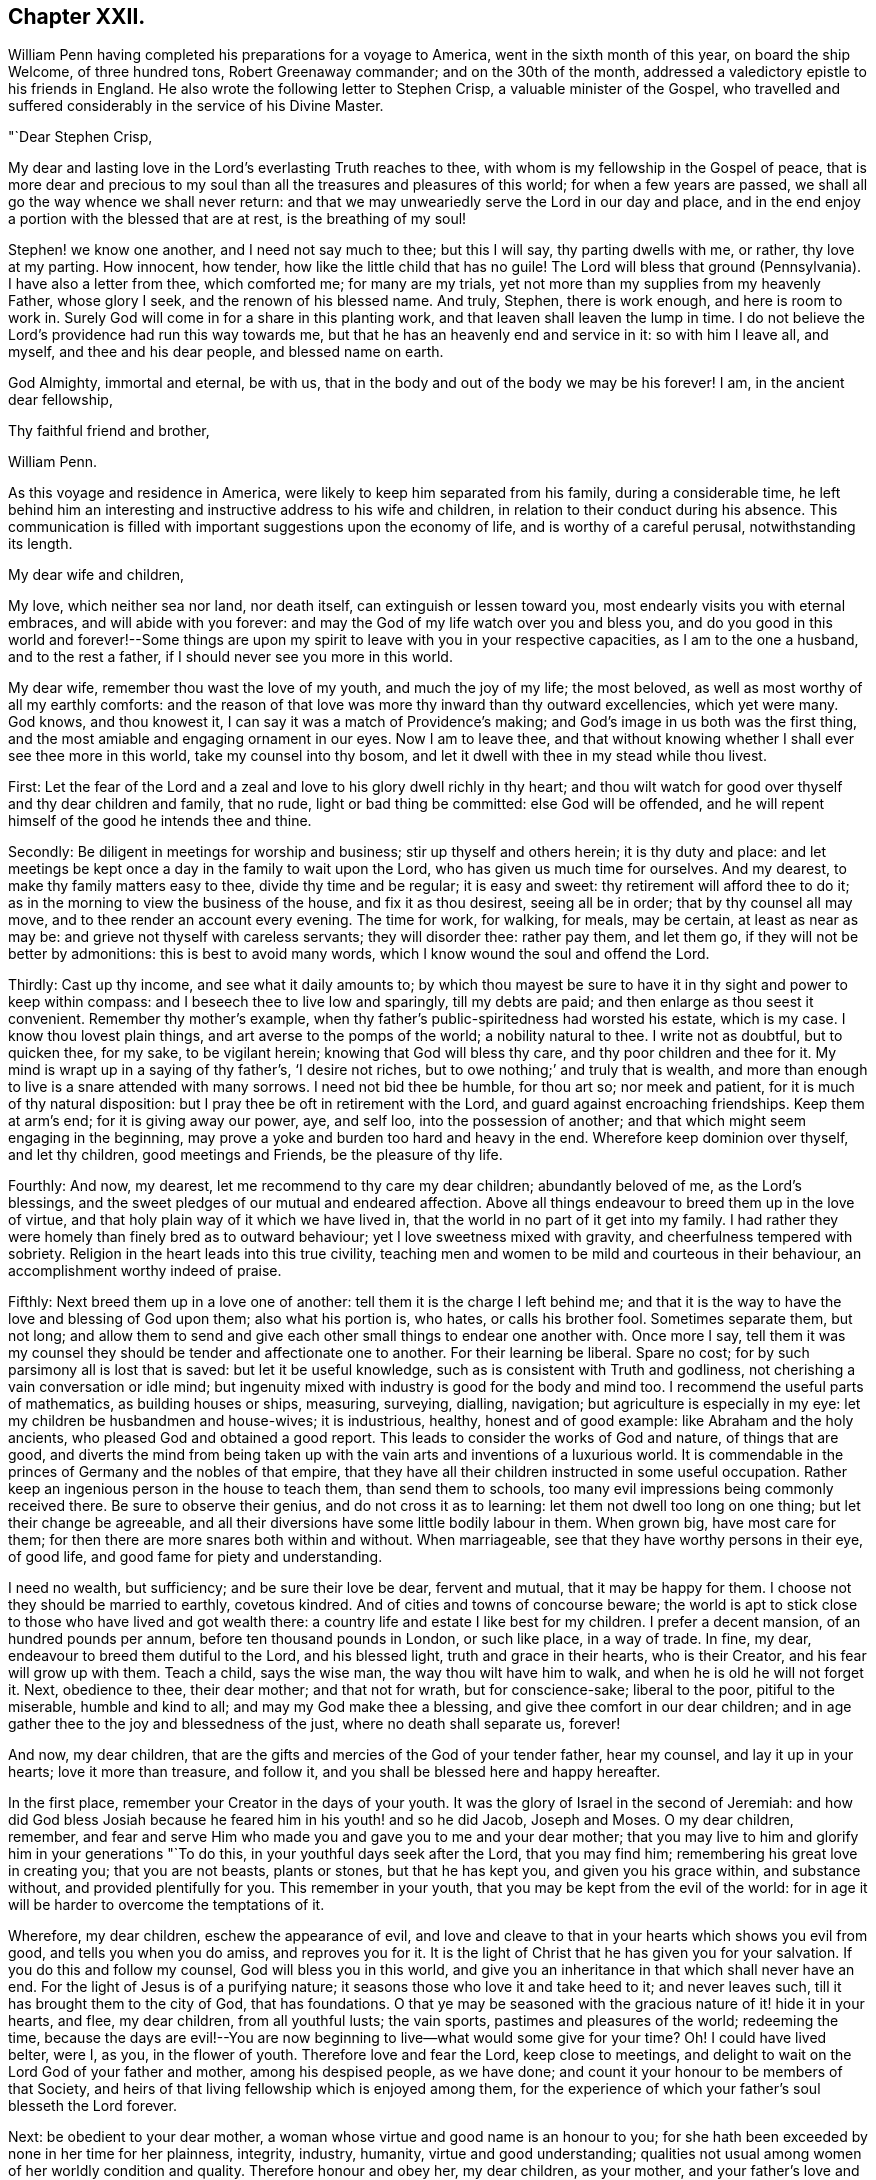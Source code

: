 == Chapter XXII.

William Penn having completed his preparations for a voyage to America,
went in the sixth month of this year, on board the ship Welcome, of three hundred tons,
Robert Greenaway commander; and on the 30th of the month,
addressed a valedictory epistle to his friends in England.
He also wrote the following letter to Stephen Crisp, a valuable minister of the Gospel,
who travelled and suffered considerably in the service of his Divine Master.

"`Dear Stephen Crisp,

My dear and lasting love in the Lord`'s everlasting Truth reaches to thee,
with whom is my fellowship in the Gospel of peace,
that is more dear and precious to my soul than all
the treasures and pleasures of this world;
for when a few years are passed, we shall all go the way whence we shall never return:
and that we may unweariedly serve the Lord in our day and place,
and in the end enjoy a portion with the blessed that are at rest,
is the breathing of my soul!

Stephen! we know one another, and I need not say much to thee; but this I will say,
thy parting dwells with me, or rather, thy love at my parting.
How innocent, how tender, how like the little child that has no guile!
The Lord will bless that ground (Pennsylvania).
I have also a letter from thee, which comforted me; for many are my trials,
yet not more than my supplies from my heavenly Father, whose glory I seek,
and the renown of his blessed name.
And truly, Stephen, there is work enough, and here is room to work in.
Surely God will come in for a share in this planting work,
and that leaven shall leaven the lump in time.
I do not believe the Lord`'s providence had run this way towards me,
but that he has an heavenly end and service in it: so with him I leave all, and myself,
and thee and his dear people, and blessed name on earth.

God Almighty, immortal and eternal, be with us,
that in the body and out of the body we may be his forever!
I am, in the ancient dear fellowship,

Thy faithful friend and brother,

William Penn.

As this voyage and residence in America,
were likely to keep him separated from his family, during a considerable time,
he left behind him an interesting and instructive address to his wife and children,
in relation to their conduct during his absence.
This communication is filled with important suggestions upon the economy of life,
and is worthy of a careful perusal, notwithstanding its length.

My dear wife and children,

My love, which neither sea nor land, nor death itself,
can extinguish or lessen toward you, most endearly visits you with eternal embraces,
and will abide with you forever:
and may the God of my life watch over you and bless you,
and do you good in this world and forever!--Some things are upon
my spirit to leave with you in your respective capacities,
as I am to the one a husband, and to the rest a father,
if I should never see you more in this world.

My dear wife, remember thou wast the love of my youth, and much the joy of my life;
the most beloved, as well as most worthy of all my earthly comforts:
and the reason of that love was more thy inward than thy outward excellencies,
which yet were many.
God knows, and thou knowest it, I can say it was a match of Providence`'s making;
and God`'s image in us both was the first thing,
and the most amiable and engaging ornament in our eyes.
Now I am to leave thee,
and that without knowing whether I shall ever see thee more in this world,
take my counsel into thy bosom, and let it dwell with thee in my stead while thou livest.

First:
Let the fear of the Lord and a zeal and love to his glory dwell richly in thy heart;
and thou wilt watch for good over thyself and thy dear children and family, that no rude,
light or bad thing be committed: else God will be offended,
and he will repent himself of the good he intends thee and thine.

Secondly: Be diligent in meetings for worship and business;
stir up thyself and others herein; it is thy duty and place:
and let meetings be kept once a day in the family to wait upon the Lord,
who has given us much time for ourselves.
And my dearest, to make thy family matters easy to thee, divide thy time and be regular;
it is easy and sweet: thy retirement will afford thee to do it;
as in the morning to view the business of the house, and fix it as thou desirest,
seeing all be in order; that by thy counsel all may move,
and to thee render an account every evening.
The time for work, for walking, for meals, may be certain, at least as near as may be:
and grieve not thyself with careless servants; they will disorder thee: rather pay them,
and let them go, if they will not be better by admonitions:
this is best to avoid many words, which I know wound the soul and offend the Lord.

Thirdly: Cast up thy income, and see what it daily amounts to;
by which thou mayest be sure to have it in thy sight and power to keep within compass:
and I beseech thee to live low and sparingly, till my debts are paid;
and then enlarge as thou seest it convenient.
Remember thy mother`'s example,
when thy father`'s public-spiritedness had worsted his estate, which is my case.
I know thou lovest plain things, and art averse to the pomps of the world;
a nobility natural to thee.
I write not as doubtful, but to quicken thee, for my sake, to be vigilant herein;
knowing that God will bless thy care, and thy poor children and thee for it.
My mind is wrapt up in a saying of thy father`'s, '`I desire not riches,
but to owe nothing;`' and truly that is wealth,
and more than enough to live is a snare attended with many sorrows.
I need not bid thee be humble, for thou art so; nor meek and patient,
for it is much of thy natural disposition:
but I pray thee be oft in retirement with the Lord,
and guard against encroaching friendships.
Keep them at arm`'s end; for it is giving away our power, aye, and self loo,
into the possession of another; and that which might seem engaging in the beginning,
may prove a yoke and burden too hard and heavy in the end.
Wherefore keep dominion over thyself, and let thy children, good meetings and Friends,
be the pleasure of thy life.

Fourthly: And now, my dearest, let me recommend to thy care my dear children;
abundantly beloved of me, as the Lord`'s blessings,
and the sweet pledges of our mutual and endeared affection.
Above all things endeavour to breed them up in the love of virtue,
and that holy plain way of it which we have lived in,
that the world in no part of it get into my family.
I had rather they were homely than finely bred as to outward behaviour;
yet I love sweetness mixed with gravity, and cheerfulness tempered with sobriety.
Religion in the heart leads into this true civility,
teaching men and women to be mild and courteous in their behaviour,
an accomplishment worthy indeed of praise.

Fifthly: Next breed them up in a love one of another:
tell them it is the charge I left behind me;
and that it is the way to have the love and blessing of God upon them;
also what his portion is, who hates, or calls his brother fool.
Sometimes separate them, but not long;
and allow them to send and give each other small things to endear one another with.
Once more I say,
tell them it was my counsel they should be tender and affectionate one to another.
For their learning be liberal.
Spare no cost; for by such parsimony all is lost that is saved:
but let it be useful knowledge, such as is consistent with Truth and godliness,
not cherishing a vain conversation or idle mind;
but ingenuity mixed with industry is good for the body and mind too.
I recommend the useful parts of mathematics, as building houses or ships, measuring,
surveying, dialling, navigation; but agriculture is especially in my eye:
let my children be husbandmen and house-wives; it is industrious, healthy,
honest and of good example: like Abraham and the holy ancients,
who pleased God and obtained a good report.
This leads to consider the works of God and nature, of things that are good,
and diverts the mind from being taken up with the
vain arts and inventions of a luxurious world.
It is commendable in the princes of Germany and the nobles of that empire,
that they have all their children instructed in some useful occupation.
Rather keep an ingenious person in the house to teach them, than send them to schools,
too many evil impressions being commonly received there.
Be sure to observe their genius, and do not cross it as to learning:
let them not dwell too long on one thing; but let their change be agreeable,
and all their diversions have some little bodily labour in them.
When grown big, have most care for them;
for then there are more snares both within and without.
When marriageable, see that they have worthy persons in their eye, of good life,
and good fame for piety and understanding.

I need no wealth, but sufficiency; and be sure their love be dear, fervent and mutual,
that it may be happy for them.
I choose not they should be married to earthly, covetous kindred.
And of cities and towns of concourse beware;
the world is apt to stick close to those who have lived and got wealth there:
a country life and estate I like best for my children.
I prefer a decent mansion, of an hundred pounds per annum,
before ten thousand pounds in London, or such like place, in a way of trade.
In fine, my dear, endeavour to breed them dutiful to the Lord, and his blessed light,
truth and grace in their hearts, who is their Creator,
and his fear will grow up with them.
Teach a child, says the wise man, the way thou wilt have him to walk,
and when he is old he will not forget it.
Next, obedience to thee, their dear mother; and that not for wrath,
but for conscience-sake; liberal to the poor, pitiful to the miserable,
humble and kind to all; and may my God make thee a blessing,
and give thee comfort in our dear children;
and in age gather thee to the joy and blessedness of the just,
where no death shall separate us, forever!

And now, my dear children,
that are the gifts and mercies of the God of your tender father, hear my counsel,
and lay it up in your hearts; love it more than treasure, and follow it,
and you shall be blessed here and happy hereafter.

In the first place, remember your Creator in the days of your youth.
It was the glory of Israel in the second of Jeremiah:
and how did God bless Josiah because he feared him in his youth! and so he did Jacob,
Joseph and Moses.
O my dear children, remember,
and fear and serve Him who made you and gave you to me and your dear mother;
that you may live to him and glorify him in your generations "`To do this,
in your youthful days seek after the Lord, that you may find him;
remembering his great love in creating you; that you are not beasts, plants or stones,
but that he has kept you, and given you his grace within, and substance without,
and provided plentifully for you.
This remember in your youth, that you may be kept from the evil of the world:
for in age it will be harder to overcome the temptations of it.

Wherefore, my dear children, eschew the appearance of evil,
and love and cleave to that in your hearts which shows you evil from good,
and tells you when you do amiss, and reproves you for it.
It is the light of Christ that he has given you for your salvation.
If you do this and follow my counsel, God will bless you in this world,
and give you an inheritance in that which shall never have an end.
For the light of Jesus is of a purifying nature;
it seasons those who love it and take heed to it; and never leaves such,
till it has brought them to the city of God, that has foundations.
O that ye may be seasoned with the gracious nature of it! hide it in your hearts,
and flee, my dear children, from all youthful lusts; the vain sports,
pastimes and pleasures of the world; redeeming the time,
because the days are evil!--You are now beginning
to live--what would some give for your time?
Oh!
I could have lived belter, were I, as you, in the flower of youth.
Therefore love and fear the Lord, keep close to meetings,
and delight to wait on the Lord God of your father and mother, among his despised people,
as we have done; and count it your honour to be members of that Society,
and heirs of that living fellowship which is enjoyed among them,
for the experience of which your father`'s soul blesseth the Lord forever.

Next: be obedient to your dear mother,
a woman whose virtue and good name is an honour to you;
for she hath been exceeded by none in her time for her plainness, integrity, industry,
humanity, virtue and good understanding;
qualities not usual among women of her worldly condition and quality.
Therefore honour and obey her, my dear children, as your mother,
and your father`'s love and delight; nay love her too,
for she loved your father with a deep and upright love,
choosing him before all her many suitors:
and though she be of a delicate constitution and noble spirit,
yet she descended to the utmost tenderness and care for you,
performing the painfulest acts of service to you in your infancy,
as a mother and a nurse too.
I charge you, before the Lord, honour and obey, love and cherish your dear mother.

Next: betake yourselves to some honest, industrious course of life,
and that not of sordid covetousness, but for example and to avoid idleness.
And if you change your condition and marry, choose,
with the knowledge and consent of your mother if living, or of guardians,
or those that have the charge of you.
Mind neither beauty nor riches, but the fear of the Lord,
and a sweet and amiable disposition, such as you can love above all this world,
and that may make your habitations pleasant and desirable to you.

And being married, be tender, affectionate, patient and meek.
Live in the fear of the Lord, and he will bless you and your offspring.
Be sure to live within compass; borrow not, neither be beholden to any.
Ruin not yourselves by kindness to others; for that exceeds the due bounds of friendship,
neither will a true friend expect it.
Small matters I heed not.

Let your industry and parsimony go no further than for a sufficiency for life,
and to make a provision for your children, and that in moderation,
if the Lord gives you any.
I charge you help the poor and needy;
let the Lord have a voluntary share of your income for the good of the poor,
both in our Society and others; for we are all his creatures;
remembering that '`he that giveth to the poor lendeth to the Lord.`'

Know well your in-comings, and your out-goings may be better regulated.
Love not money nor the world: use them only, and they will serve you;
but if you love them you serve them,
which will debase your spirits as well as offend the Lord.

Pity the distressed, and hold out a hand of help to them; it may be your case;
and as you mete to others God will mete to you again.

Be humble and gentle in your conversation; of few words, I charge you;
but always pertinent when you speak, hearing out before you attempt to answer,
and then speaking as if you would persuade, not impose.

Affront none, neither revenge the affronts that are done to you;
but forgive and you shall be forgiven of your heavenly Father.

"`In making friends consider well first; and when you are fixed be true,
not wavering by reports nor deserting in affliction,
for that becomes not the good and virtuous.

"`Watch against anger, neither speak nor act in it; for, like drunkenness,
it makes a man a beast, and throws people into desperate inconveniences.

Avoid flatterers, for they are thieves in disguise; their praise is costly,
designing to get by those they bespeak; they are the worst of creatures;
they lie to flatter, and flatter to cheat; and which is worse,
if you believe them you cheat yourselves most dangerously.
But the virtuous, though poor, love, cherish and prefer.
Remember David, who asking the Lord, '`Who shall abide in thy tabernacle?
who shall dwell upon thy holy hill?`' answers, '`He that walketh uprightly,
worketh righteousness, and speaketh the truth in his heart;
in whose eyes the vile person is contemned, but honoureth them that fear the Lord.`'

Next, my children, be temperate in all things; in your diet,
for that is physic by prevention; it keeps, nay, it makes people healthy,
and their generation sound.
This is exclusive of the spiritual advantage it brings.
Be also plain in your apparel; keep out that lust which reigns too much over some;
let your virtues be your ornaments, remembering life is more than food,
and the body than raiment.
Let your furniture be simple and cheap.
Avoid pride, avarice and luxury.
Read my '`No Cross, no Crown.`' There is instruction.
Make your conversation with the most eminent for wisdom and piety;
and shun all wicked men as you hope for the blessing of God and
the comfort of your father`'s living and dying prayers.
Be sure you speak no evil of any, no, not of the meanest; much less of your superiors,
as magistrates, guardians, tutors, teachers and elders in Christ.

Be no busy-bodies; meddle not with other folks`' matters,
but when in conscience and duty pressed; for it procures trouble, and is ill manners,
and very unseemly to wise men.

In your families remember Abraham, Moses and Joshua, their integrity to the Lord;
and do as you have them for your examples.

Let the fear and service of the living God be encouraged in your houses,
and that plainness,
sobriety and moderation in all things as becometh God`'s chosen people;
and as I advise you, my beloved children, do you counsel yours,
if God should give you any.
Yea, I counsel and command them as my posterity,
that they love and serve the Lord God with an upright heart,
that he may bless you and yours from generation to generation.

And as for you,
who are likely to be concerned in the government of Pennsylvania and my parts of East-Jersey,
especially the first, I do charge you, before the Lord God and his holy angels,
that you be lowly, diligent and tender, fearing God,
loving the people and hating covetousness.
Let justice have its impartial course, and the law free passage.
Though to your loss, protect no man against it; for you are not above the law,
but the law above you.
Live therefore the lives yourselves you would have the people live,
and then you have right and boldness to punish the transgressor.
Keep upon the square, for God sees you: therefore do your duty,
and be sure you see with your own eyes, and hear with your own ears.
Entertain no lurchers, cherish no informers for gain or revenge; use no tricks;
fly to no devices to support or cover injustice;
but let your hearts be upright before the Lord,
trusting in him above the contrivances of men,
and none shall be able to hurt or supplant.

Oh! the Lord is a strong God, and he can do whatsoever he pleases;
and though men consider it not,
it is the Lord that rules and over-rules in the kingdoms of men,
and he builds up and pulls down.
I, your father, am the man that can say, He that trusts in the Lord,
shall not be confounded.
But God, in due time, will make his enemies be at peace with him.

If you thus behave yourselves,
and so become a terror to evil-doers and a praise to them that do well, God, my God,
will be with you in wisdom and a sound mind,
and make you blessed instruments in his hand for the settlement
of some of those desolate parts of the world,
which my soul desires above all worldly honours and riches,
both for you that go and you that stay; you that govern and you that are governed;
that in the end you may be gathered with me to the rest of God.

Finally, my children, love one another with a true endeared love,
and your dear relations on both sides,
and take care to preserve tender affection in your children to each other,
often marrying within themselves, so as it be without the bounds forbidden in God`'s law,
that so they may not, like the forgetting unnatural world,
grow out of kindred and as cold as strangers;
but as becomes a truly natural and Christian stock,
you and yours after you may live in the pure and fervent love of God towards one another,
as becometh brethren in the spiritual and natural relation.

So, my God, that hath blessed me with his abundant mercies,
both of this and the other and blessed life, be with you all, guide you by his counsel,
bless you and bring you to his eternal glory! that you may shine, my dear children,
in the firmament of God`'s power, with the blessed spirits of the just,
that celestial family, praising and admiring him, the God and Father of it, forever.
For there is no God like unto him; the God of Isaac and of Jacob,
the God of the prophets, the apostles and martyrs of Jesus, in whom I live forever.

So farewell to my thrice dearly beloved wife and children!

Yours, as God pleaseth, in that which no waters can quench, no time forget,
nor distance wear away, but remains forever,

William Penn.

Worminghurst, 4th of Sixth month, 1682.

The Welcome proceeded to sea about the beginning of the seventh month (September).
The number of passengers, who were chiefly Friends, was about one hundred.
But they had not been long on the ocean, before the small-pox broke out among them,
and carried off thirty of their number before it disappeared.
In this trying situation,
William Penn administered to the sick every comfort in his power,
both by his personal assistance and his religious admonitions.
The voyage in other respects was prosperous, and in about six weeks,
they came in sight of the American shore.
They soon afterwards entered the Delaware, and on the 24th of the eighth month,
landed at New Castle.

As he sailed up the river, the inhabitants, consisting of English, Dutch and Swedes,
met the proprietary, and manifested their satisfaction with his arrival.
The town of New-Castle, where he first landed,
was originally commenced and at the time of his landing
principally occupied by the Dutch.
It was first called Fort Cassimir, subsequently Delaware town,
and finally designated by the name which it now bears.
There was a court house in the town, to which on the day after his arrival,
he invited the principal inhabitants of the place and its vicinity.
Possession of the territory was there taken in due form;
after which he addressed the magistrates and people,
explaining the design of his coming among them,
his views of the nature and end of government;
with an assurance of the free enjoyment of their civil and religious
rights--and an admonition to live in sobriety and peace.
He then renewed the commissions of the magistrates.^
footnote:[This circumstance is a clear indication,
that if the power of government was not expressly granted,
it was understood as connected with the grant of the territory.
For it is not doing justice to the wisdom or integrity of William Penn,
to suppose that he would signalize his arrival in America,
by an act of usurpation.
{footnote-paragraph-split}
It may be recollected that the first Europeans who settled on the Delaware,
were Swedes and Dutch, principally the former; and that in 1665,
the latter obtained the complete ascendency.
In 1664, these settlements, were subjected to the authority of the British crown.
One of the articles of capitulation,
was that whoever should take the oaths of allegiance, to the king of Great Britain,
should be from that time a free denizen,
and enjoy all the privileges of trading in any of the king`'s dominions,
as freely as any Englishman.
A denizen however, according to English law, is in a kind of middle state,
between an alien and a natural born subject.
He may take lands by purchase or devise, which an alien cannot,
but he cannot take by inheritance.
In Great Britain,
naturalization is effected only by act of parliament.
{footnote-paragraph-split}
By an act passed in the reign of James the First,
no person could be naturalized without taking the oaths of allegiance and supremacy,
and receiving the sacrament of the Lord`'s supper.
See Blackstone, Vol. I. 374. Hence we see the reason,
why an act of naturalization was judged necessary to entitle the
Dutch and Swedish inhabitants of the province and territories,
to the full enjoyment of all their civil rights.]

Having arranged his concerns at New-Castle, he soon afterwards proceeded to Uplands.
The name of this place was then changed to Chester,
in compliment to one of the companions of his voyage,
who emigrated from Chester in England.
An assembly was convened at that place consisting
of an equal number from the province and territories.
It was not composed of members elected for the purpose,
but of such freemen as chose to attend.

The session lasted but three days,
yet some legislation of great importance to the colonists was effected.

1+++.+++ An act was passed for the union of the province and territories.

2+++.+++ An act to naturalize the Dutch, Swedes,
and other foreigners then residing within the province and territories,

3+++.+++ The laws agreed upon in England, were, with some alterations and additions,
accepted and confirmed.

These laws are understood to have been chiefly the work of William Penn,
and manifest a particular anxiety to preserve the rights of conscience unimpaired,
and to maintain a sound morality in this growing community.

The preamble was in the following words: "`Whereas the glory of God Almighty,
and the good of mankind, is the reason and end of government; and,
therefore government itself, is a valuable ordinance of God;
and forasmuch as it is principally desired and intended by the proprietary and governor,
and freemen of the province of Pennsylvania, and territories thereto belonging,
to make and establish such laws as shall best preserve true Christian and civil liberty,
in opposition to all unchristian, licentious and unjust practices,
whereby God may have his due, Caesar his due, and the people their due,
from tyranny and oppression on the one side,
and insolence and licentiousness on the other;
so that the best and firmest foundation may be laid,
for the present and future happiness of both the governor
and the people of this province and territories aforesaid,
and their posterity; Be it enacted,`" etc.

The first of these laws was to the following import:
"`Almighty God being the Lord of conscience, Father of lights,
and the author as well as object of all Divine knowledge, faith and worship;
who only can enlighten the mind and convince the understanding of people
in due reverence to his sovereignty over the souls of mankind,
be it enacted, that no person now or hereafter residing in this province,
who shall confess one Almighty God, to be the Creator, Upholder, and Ruler of the world,
and profess himself obliged in conscience to live peaceably and justly,
under the civil government,
shall in any wise be molested or prejudiced on account of his conscientious persuasion,
or practice; nor shall he be compelled to frequent or maintain any religious worship,
place or ministry, contrary to his mind,
but shall freely enjoy his liberty in that respect, without interruption or reflection.
And if any person shall abuse or deride another,
for his different persuasion or practice in religion,
such shall be looked upon as disturbers of the peace and be punished accordingly.`"

The officers of the government,
were required to be such as professed faith in Jesus Christ.
Scandalous vices of every description were prohibited,
and provision made for training children to business, to prevent beggary and pauperism.

In the criminal code then established,
a provision was introduced which had previously been but
little regarded in the administration of jurisprudence.
The reformation of the criminals,
as well as deterring others from the commission of crimes,
was viewed as an important object of attention.
Hence the prisons were required to be considered as workshops,
where the offenders might be industriously, soberly and morally employed.

Before the assembly broke up, which they did on the 7th of tenth month,
they returned their grateful acknowledgments to the governor:
the Swedes deputed an individual to assure him, that they would love, serve and obey him,
with all they possessed.

It appears that previous to the meeting of this assembly, William Penn paid a visit,
in part at least of a religious character, to New-York, Long Island, and East Jersey,
of which nothing but a brief notice remains.
Shortly after its dissolution, he repaired to Maryland,
where he was kindly received by Lord Baltimore,
and the principal inhabitants of that colony.
One object of this visit, was to settle with Lord Baltimore,
the boundaries of their respective colonies;
but two days having been spent in the discussion of the subject,
with very little prospect of a speedy adjustment of their adverse claims,
and the winter coming on, they agreed to meet in the ensuing spring.
When he was about returning to Pennsylvania,
Lord Baltimore accompanied him several miles on his way.
From this circumstance we may infer,
that the conference between them was amicably conducted,
and that they parted in a friendly manner.
After taking leave of Lord Baltimore, he proceeded to a meeting of Friends,
which was held at the house of Thomas Hooker, and from thence to an appointed one,
at Choptank, on the eastern side of the Chesapeake bay,
which was attended by persons of divers ranks and qualities.
Of this visit to Maryland, and the previous one to New-York,
he briefly states in a letter to one of his friends,
that he had had good and eminent service for the Lord.
Thus it appears that amidst the cares of his new political station,
he was sedulously engaged in the exercise of his ministerial gift.

In a letter dated at Chester, on the 29th of tenth month of this year,
he observed that he was much satisfied with his place and portion; yet busy enough,
having much to do to please all;
and yet to have an eye to those who were not there to please themselves.
After mentioning a number of advantages which the place afforded, he added, "`in fine,
here is what an Abraham, Isaac, and Jacob, would be well contented with;
and service enough for God, for the fields are white for harvest.
O! how sweet is the quiet of these parts,
freed from the anxious and troublesome solicitations,
heresies and perplexities of woeful Europe.`"

"`Blessed be the Lord, of twenty-three ships none miscarried;
only two or three had the small pox; else healthy and quick passages,
generally such as had not been known; some but twenty-eight days,
and few longer than six weeks.
Blessed be God for it, who is good to us, and follows with his abundant kindness;
my soul fervently breathes, that in his heavenly guiding wisdom, we may be kept;
that we may serve him in our day and lay down our heads in peace.`"

We have abundant evidence,
that the toils and cares which William Penn encountered in the settlement of Pennsylvania,
and the establishment of the government,
were not submitted to for the gratification of a worldly ambition,
or the promotion of his personal interests;
but that the advancement of the cause of universal righteousness,
and the increase of happiness to the human family,
were the primary and principal objects of these arduous engagements.
The following letter,
addressed to a person who had cast some unkind reflections upon him,
affords a forcible exposition of his motives and labours.

My old friend,

I could speak largely of God`'s dealings with me in getting this thing.
What an inward exercise of faith and patience it cost me in passing.
The travail was mine, as well as the debt and cost, through the envy of many,
both professors, false friends and profane.
My God hath given it me in the face of the world, and it is to hold it in true judgment,
as a reward of my sufferings, and that is seen here,
whatever some despisers may say or think.
The place God hath given me, and I never felt judgment for the power I kept,
but trouble for what I parted with.
It is more than a worldly title or patent,
that hath clothed me in this place.--Keep thy place: I am in mine,
and have served the God of the whole earth, since I have been in it;
nor am I sitting down in a greatness, that I have denied.
I am day and night spending my life, my time, my money,
and am not six-pence enriched by this greatness, Costs in getting, settling,
transportation, and maintenance, now in a public manner at my own charge duly considered;
to say nothing of my hazard, and the distance I am at from a considerable estate,
and which is more, my dear wife and poor children.

Well,--the Lord is a God of righteous judgment.
Had I sought greatness, I had stayed at home,
where the difference between what I am here and was offered,
and could have been there in power and wealth, is as wide as the places are.
No, I came for the Lord`'s sake, and therefore have I stood to this day,
well and diligent, and successful, blessed be his power.
Nor shall I trouble myself to tell thee what I am to the people of this place,
in travails, watchings, spendings, and my servants every way, freely,
(not like a selfish man) I have many witnesses.
To conclude, it is now in Friends`' hands.
Through my travail, faith and patience it came.
If Friends here keep to God, and in the justice, mercy, equity and fear of the Lord,
their enemies will be their footstool.
If not, their heirs and my heirs too will lose all, and desolation will follow;
but blessed be the Lord, we are well and live in the dear love of God,
and the fellowship of his tender heavenly Spirit,
and our faith is for ourselves and one another, that the Lord will be with us a King,
and a Counsellor forever.

Thy ancient, though grieved friend,

William Penn.

Chester, 5th of the Twelfth month, 1682,

In the autumn of this year, but whether previously to his visit to Maryland, or not,
is a little doubtful, was held at Shackamaxon, the celebrated treaty with the Indians.
It is a subject of regret, that so little information which can be entirely relied upon,
in relation to this treaty, now remains.
It is generally agreed, that it was held in the year 1682, under an elm tree,
within the present limits of Kensington.
But no record can now be found, which clearly establishes its date.
The subject has recently claimed the attention of the Pennsylvania Historical Society;
and a committee of their body have given an opinion,
founded on the best testimony within their reach,
that the treaty was held immediately after William
Penn`'s visit to New-York and Long Island,
and consequently before the session of the legislature at Chester.
The circumstances, as well as the date of this treaty, are involved in obscurity.
The records of it appear to have been lost.
The accounts which historians have given of the proceedings and speeches of the governor,
appear to have been chiefly derived from tradition.
It appears probable that it was a treaty of friendship and peace,
and not an agreement for the purchase of land.

At a treaty held at Conestogo, in 1728,
between Governor Gordon and the chiefs of several nations of Indians,
who then resided on the Susquehanna,
the governor addressed the Indians to the following import:

"`My brethren!
You have been faithful to your leagues with us!
Your leagues with William Penn and his governors are in writing on record,
that our children and our children`'s children may have them in everlasting remembrance.
And we know that you preserve the memory of those things amongst you,
by telling them to your children, and they again to the next generation;
so that they remain stamped on your minds, never to be forgotten.
The chief heads or strongest links of this chain, I find are these nine, to wit:

1st. That all William Penn`'s people or Christians,
and all the Indians should be brethren, as the children of one father,
joined together as with one heart, one head, and one body.

2nd. That all paths should be open and free to both Christians and Indians.

3rd. That the doors of the Christians`' houses should be open to the Indians,
and the houses of the Indians open to the Christians,
and that they should make each other welcome as their friends.

4th. That the Christians should not believe any false rumours or reports of the Indians,
nor the Indians believe any such rumours or reports of the Christians,
but should first come as brethren to inquire of each other;
and that both Christians and Indians,
when they have any such false reports of their brethren,
they should bury them as in a bottomless pit.

5th. That if the Christians heard any ill-news, that may be to the hurt of the Indians,
or the Indians hear any such ill-news, that may be to the injury of the Christians,
they should acquaint each other with it speedily, as true friends and brethren.

6th. That the Indians should do no manner of harm to the Christians,
nor to their creatures, nor the Christians do any hurt to the Indians,
but each treat the other as brethren.

7th. But as there are wicked people in all nations,
if either Indians or Christians should do any harm to each other,
complaint should be made of it by the persons suffering, that right might be done,
and when satisfaction is made, the injury or wrong should be forgot,
and be buried as in the bottomless pit.

8th. That the Indians should in all things assist the Christians,
and the Christians assist the Indians against all wicked people that would disturb them.

9th. And lastly,
that both Christians and Indians should acquaint their children
with this league and firm chain of friendship made between them,
and that it should always be made stronger and stronger,
and be kept bright and clean without rust or spot,
between our children and children`'s children while the creeks and rivers run,
and while the sun, moon and stars endure.

This is the only authentic account that we possess
of the stipulations of the great treaty,
and we are by no means satisfied with it.
It appears to us to have been mutilated,
as it contains but very general promises of hospitality, kindness and good neighbourhood,
between the Indians and whites;
we do not find in it the engagement mentioned in Mr. Clarkson`'s relation,
and confirmed by the speech of Civility to Governor Keith, nor the answer to the latter,
that the lands should be held in common between the two nations, nor,
as Mr. Clarkson relates,
that the Indians and the whites should have the same liberty
to do all things relating to the improvement of their grounds,
and providing sustenance for their families;
this last covenant is vaguely and obscurely expressed by the second
article '`that all paths should be open and free to both Christians
and Indians.`' This we have no doubt was explained by the founder,
otherwise than by an Indian metaphor,
which in our language may receive any interpretation.
Indeed Governor Gordon does not pretend that the nine articles
contain all the covenants between William Penn and the Indians;
he only says they are the principal ones.
It is much to be regretted that he did not give the whole;
but as he did not choose to do so,
we are obliged to make up the deficiency from other sources,
which we think may be done by taking together these nine articles,
with the conference between Civility +++[+++an Indian chief,]
and Governor Keith, and Mr. Clarkson`'s relation,
from all which we may obtain a pretty correct idea
of the stipulations of the great treaty.

The most important part of the speech of Governor Gordon,
is his acknowledgment that the leagues, as he calls them,
between the governors of Pennsylvania and the Indians, are in writing on record.
What has become of those records?
They are not to be found in the minutes of the Provincial Council at Harrisburg;
yet we know they have existed, and the question recurs, where are they?

It has been suggested, that the last Provincial governors, on leaving Pennsylvania,
have carried with them a great number of valuable records:
we believe this to be a base and unfounded calumny, and the best proof we can give of it,
is that several valuable documents, which,
under the colonial government must have made part of the public archives,
have been found here in private hands,
and there can be no doubt but that much dilapidation did take place,
on the change of government, and at the frequent removals of the state authorities.
It is possible, however, that the proprietary family may have retained some papers,
which they thought interesting only to themselves,
as evidences of the noble conduct and admirable life of their great ancestor:
if such should be the case,
we have no doubt that our venerated friend and philanthropist, Granville Penn, Esq.,^
footnote:[Who is the only surviving grand-son of our illustrious founder.]
will freely communicate those documents to this society,
whose views and feelings he well knows to be congenial with his own.

The point that we have found the most difficult to settle in the course of this investigation,
is the precise date of the great treaty;
and we are by no means certain that we have succeeded in discovering it;
certainly not to a day, or even a week.
We will, however, freely communicate the result of our researches.

The ambiguity of the language of Mr. Proud, of which we have above taken notice,
has induced a general belief that this treaty was made after
the return of William Penn from his visit to Lord Baltimore.
But we have many reasons that induce us to believe
that the treaty was made before that period.
When William Penn came here, he had six objects principally in view,
and to which his first attention was to be directed.
They were--

1+++.+++ To organize his government.

2+++.+++ To visit his co-religionists on the shores of the Delaware in Pennsylvania and New-Jersey.

3+++.+++ To conciliate the Indians.

4+++.+++ To pay his respects to the governor of New-York,
who had had the command over Pennsylvania.

5+++.+++ To fix upon a proper spot to build his capital city.

6+++.+++ To visit Lord Baltimore,
with whom he had differences respecting the limits of his province.

It is to be remarked, and much to the honour of our great founder,
that if the treaty took place before his journey to Baltimore,
he accomplished all these things in little more than two months; for in January,
he had been at New-York and Maryland; had visited his friends on-the way;
he had organized his government and held an assembly at Chester,
and his city of Philadelphia was located, and buildings begun to be erected upon it.
This is a trait of his character that well deserves to be noticed.

Among those objects,
that of conciliating the Indians was by no means the least important:
and it is not to be presumed that William Penn postponed it to the last.
For, after his return from Maryland, everything else was done that we have mentioned.
He had organized his government at Chester, in December;
he had before that visited New-York and New-Jersey, and on the way, no doubt,
his friends on the Delaware; he had fixed upon the site of his new city,
and had it located and surveyed;
in short all that remained was to treat with the Indians,
and it would have been bad policy in him to have neglected them to the last moment.
We cannot, therefore, suppose that he did so.

Another reason is, that on his return from Maryland, the winter had already set in,
and it was a bad season to hold a treaty in the open air.
If he could have done otherwise, he would not surely have chosen it.
Now, he tells us himself that he met Lord Baltimore at West river,
on the 19th of December.
We learn from other sources, that after a conference of three days,
Lord Baltimore accompanied him on a visit to different parts of Maryland,
and particularly to Choptank, on the other side of the bay,
where there was a meeting of the principal persons in the colony.
All this must have taken time, and we do not find him returned to Chester,
until the 29th of that month,
which we learn by a letter which he wrote from thence to a friend under that date.
The treaty, then, according to that supposition, must have been held in January,
too late in the season, we should think, if it could have been done before.
It is true that he describes that winter as pleasant,
when compared with the same season in England.
With that comparison we have nothing to do,
but at the same time he says that it was the coldest winter that
was known in this country within the memory of the oldest settlers,
which must carry us back to a period of at least forty years.
The cold must have been, therefore, very intense,
and the season not very eligible for holding a treaty in the open air,
on the banks of the Delaware, under an elm-tree.

Mr. Gordon, in one of the notes to his History of Pennsylvania, states that the Indians,
at a conference with Governor Keith, in 1722,
exhibited the roll of parchment containing the treaty,
(meaning the great treaty of 1682;) and it would seem, continues he,
that a copy of the conference, at least, held at the making of this treaty,
was once in the office of the secretary of this commonwealth,
since Mr. R. Conyngham assures us that he discovered
an envelope in a bundle of papers there,
relating to the Shawanese Indians, with the following endorsement:
'`Minutes of the Indian Conference in relation to
the great Treaty made with William Penn,
at the Big Tree, Shackamaxon, on the 14th of the tenth month, 1682.`'

We have written to Mr. Conyngham to obtain from him
more particular information upon the subject,
and here is his answer, dated the 12th of March last:

The endorsement on the envelope which you found in page 603,
of Gordon`'s History of Pennsylvania,
is a faithful copy of the original (I believe) at Harrisburg.
I made some inquiry as to the circumstance of its being thus found in the closet,
and received the following information.
Some years since,
the Indian treaties were transcribed in a book for their better preservation,
and this envelope of one of them was carefully folded up,
and placed in the closet with the historical papers.
The Indian treaty said to have been contained in this envelope, is dated June 15th, 1682,
and was the result of a conference held under the elm-tree at Shackamaxon,
between William Markham, the commissioners of William Penn (William Crispin,
John Bezar and Nathaniel Allen) and the Shackamaxine tribes of Indians.
The treaty was in the open air, but signed17 in Captain Lassee Cocke`'s house,
fronting the Delaware, in Shackamaxon.
The land granted was to begin at a white oak, on the ground in the tenure of John Wood,
called by him Grey Stones.^
footnote:[This is the description of the Pennsbury tract,
and therefore must refer to Markham`'s purchase.]
The minutes of the conference in June, and also those of the conference in December,
1682, are not to be found.

From the facts above stated,
Mr. Conyngham has concluded that the great treaty was held on the 14th of December, 1682,
and others have shared in his opinion.
We would not object to that date,
if it was not proved by William Penn himself to be impossible.
In his letter to the lords of plantations above cited,
he tells us that the 19th of December was the day agreed upon between
him and Lord Baltimore for their meeting at West river,
on the western shore of Maryland.
In the same letter, almost in the same breath,
he says--'`The 11th of the month I came to West river, where I met the proprietor,
attended suitably to his character.`' This at first appears contradictory,
but it may be easily reconciled, by supposing that William Penn, who wrote a great deal,
and was not very particular in the selection of his words,
made use of the word came instead of went or set out for,
a grammatical error not uncommon among fast speakers and fast writers.

West river, twelve miles below Annapolis,
lies at a considerable distance from Philadelphia,
and the journey must have been performed by water as well as by land.
It is natural to suppose, that anxious to be at the appointed place on the 19th,
the day agreed upon, and considering the season, the uncertainty of the winds,
the badness of the roads, and all the circumstances that might have impeded his progress,
he chose to set out with his retinue in sufficient time to meet
and overcome all the impediments that he might find on the road,
and a week was not too long a time for that purpose.
If, as he tells us, he left Philadelphia on the 11th,
he must have been on the 14th on his way to Maryland,
and could not have been at Shackamaxon to treat with the Indians.
We must, therefore, reject that date, the envelope notwithstanding.

"`We then consider ourselves at liberty to fix the epoch of the great treaty,
at such time as we shall think most consistent with probability,
and we believe that to be on his return from New-York, about the latter end of November.
The season was then beautiful, as is generally the fall season in our country.
His journey lasted about a month,
and he had sufficient time to go to New-York and Long Island,
visit his friends on the way in Pennsylvania and New-Jersey,
and treat with the Indians on his return.
On his departure from New-Castle,
his friend Markham had full time to give notice to the chiefs to meet him at Shackamaxon;
in short, by adopting this period,
we find ourselves free from the objections that meet
us at every step in choosing any other.
It is possible that documents may yet be discovered,
which will induce us to alter this opinion;
but until then we do not think that we can offer a better.

As to the Indian tribes that met William Penn, at this famous treaty,
our opinion is that they were those called the River Indians, chiefly if not all,
of the Lenni Lenape or Delaware stock.
To these must be added the Mingoes and other Susquehanna tribes,
who came to solicit his protection; they must have formed, together,
a very respectable assemblage.

Of the ceremonies of the treaty,
we have a full and very satisfactory account by William Penn himself,
in his letter to the free traders,
leaving out only what relates to the purchase of lands.
It is the form in which the Indians hold their most solemn treaties and conferences.
The same is also described by Campanius, and by other writers.

It will be in vain to look for a record of this treaty
and of the stipulations that it contained,
elsewhere than in the minutes of that conference,
if ever they should chance to be discovered.
It is certain that they have existed,
and that they were in the possession of Governor Gordon in 1728,
otherwise he could not have cited from them literally nine articles,
which it is impossible not to believe to have been a part of the great treaty.

But no one must expect ever to see a parchment roll signed and executed by all the parties.
It was not the way in which treaties were made at that time,
or at any time with the Indians.
They could neither read nor write;
they trusted to our records and their own strong retentive memories,
assisted by means peculiar to them.
We regret that we cannot make a more splendid display on this occasion.
We leave that to the painter and to the poet, who, no doubt,
will for a long time hereafter employ their pencil and their pen to this noble theme.
We hope that the memory of the great treaty, and of our illustrious founder,
will remain engraved on the memory of our children
and our children`'s children to the end of time.

This imperfect account of the great treaty, the best now upon record,
serves to show that the conditions were faithfully observed by the Indians.
It also indicates that a record of it was then in existence.
It was mentioned about the middle of last century, by Voltaire,
as the only treaty that had been made between the Indians and Christians,
which was not ratified by an oath; and was never infringed.
This intercourse thus begun with the native inhabitants of the country,
and the extraordinary kindness uniformly manifested towards them,
produced in their minds a feeling of uncommon veneration for him,
and secured the peace of the province during the life of William Penn,
and for several years after his death.
The peaceable manner in which the first settlement of Pennsylvania was effected,
and the friendship established and maintained with the native inhabitants,
as long as the principles of William Penn and his coadjutors
were permitted to govern the councils of the province,
may be fairly considered as having settled the question whether the intercourse
of nations could be carried on without the aid of military force.
The people among whom the first settlers in Pennsylvania erected their peaceful habitations,
were inured to the chase, an occupation more nearly allied, than any other, to war,
and they were not only destitute of the arts of civilized life,
but ignorant of the principles and doctrines of Christianity.

If the strict observance of justice, and a conduct uniformly pacific,
could preserve the relations of friendship and peace with such a people,
it is a libel on the religion which we profess,
to deny that the same relations might be maintained among Christians, by similar means.
And when we observe the rapid advances of Pennsylvania in population and wealth,
we must admit that the experiment of William Penn has sufficiently
proved the superiority of the pacific policy,
when viewed as a question of political expediency, above that usually adopted.

It is true, that William Penn was not the only one, nor the first,
who obtained possession of the Indian lands by purchase.
The example had been set in Massachusetts, New-York, Maryland, New-Jersey,
and by the Dutch, Swedes and Fins, on the Delaware.
It does not, however, appear, that in any other colony,
was so favourable and permanent an impression made, upon the original inhabitants,
as in Pennsylvania.
And it is not unreasonable to suppose,
that if William Penn could have seen his way clear to settle
himself and his family permanently in Pennsylvania,
at the time of his first visit; to have superintended in person,
the intercourse between the new settlers and the native inhabitants,
and to have added the influence of his character and religious weight,
to the efforts which were made to enlighten the minds
and improve the condition of these people,
that the soil of Pennsylvania, might, at this day,
have contained no inconsiderable number of its native occupants,
enjoying the comforts of civilized life, and the benefits of the Christian religion.
It is cause of poignant regret, that the settlement of the Europeans in their vicinity,
instead of extending the benefits of civilization and Christianity,
among the untutored inhabitants of the wilderness,
should be the signal for their extinction.
Even in Pennsylvania, notwithstanding the prohibitory laws of the founder,
the sale of spirituous liquors to the Indians, was prosecuted to a considerable extent,
and was attended with its usual deteriorating consequences.^
footnote:[The most formidable evil visited upon the Indians,
and flowing from their connection with the Europeans,
was the introduction of ardent spirits.
{footnote-paragraph-split}
That
terrible agent did not fail to ensnare the unreflecting Indian,
and feeding the fierce passions of his unsubdued nature, fitted him for every atrocity,
and made him the prey of every evil artifice.
The indulgence in the use of inebriating draughts, had, moreover,
the effect to introduce physical maladies before unknown among them,
and to subject them to outrage and wrong in the disposal of their lands and commodities;
in short,
that liquid fire threatened with swift destruction to sweep them from the face of the
earth.
{footnote-paragraph-split}
To protect the natives from these fearful consequences,
the wise and virtuous lawgiver of Pennsylvania saw, on his arrival,
the necessity of interposing his authority to correct mischiefs
which had existed antecedent to his possession of the province;
he therefore, in 1682, declared and enacted, that, "`Whereas, divers persons, as English,
Dutch, Swedes, etc, have been wont to sell to the Indians, rum and brandy,
and such like distilled spirits,
though they know the said Indians are notable to govern themselves in the use thereof,
but do commonly drink of it to such excess as makes themselves destroy one another,
and grievously annoy and disquiet the people of this province, and peradventure,
those of neighbouring governments, whereby they may make the poor natives worse,
and not better, for coming among them, which is an heinous offence to God,
and a reproach to the blessed name of Christ and his holy religion; it is, therefore,
enacted, that no person within this province,
do henceforth presume to sell or exchange any rum or brandy, or any other liquors,
at any time, to any Indian within this province; and if any one shall offend therein,
the person so convicted, shall, for every such offence,
pay five pounds.`"
{footnote-paragraph-split}
The same subject
claimed the attention of the Yearly Meeting of Friends,
in 1685, and 1687, and advice correspondent with the efforts of the proprietary,
were issued to the members of that Society.]

One of the objects of attention with William Penn, before the end of the year 1682,
was to lay out the principal town of the province.
The situation chosen for this purpose, was remarkably favourable.
The name assigned to this new capital of the province,
was expressive of the principles of its founder.
The Indian name of the place where that city now stands was Coaquannock.

So favourable an opinion was entertained of the country assigned to William Penn,
and of the character of its proprietor,
that within little more than a year after the arrangements were made for settling it,
between twenty and thirty vessels arrived with emigrants, amounting collectively,
to more than two thousand individuals.
A large part of these, were members of the religious Society of Friends.
They had left their own country, to avoid the vexations and vices of Europe,
that they might lead quiet and peaceable lives,
and worship God according to their conscientious persuasion.
The diffusion of the doctrines of Christianity among the ancient inhabitants of the land,
appears to have been one of the objects in view,
with these early settlers in Pennsylvania.
Though these emigrants were not generally rich,
yet many of them possessed considerable estates, and were persons of good education.
They were mostly sober, industrious people, of reputable characters,
well qualified to advance the interests of this rising colony.
As they arrived in succession,
they were kindly received and assisted by those who were there before them;
and scattering along the Delaware, as choice or convenience suggested,
the country was thinly peopled from the falls, at Trenton, to Chester.
The inhabitants, including the Dutch and Swedes,
who had been long resident in the country,
are computed at the time to which we have arrived, to be about four thousand;
so that William Penn may be said to have raised up a colony at once, in his new domains.

It may be readily conjectured, that the establishment of meetings for Divine worship,
and the preservation of order,
would early occupy the attention of the settlers in Pennsylvania.
We accordingly find, that before the arrival of William Penn,
a meeting of Friends was held at Shackamaxon, and that in 1682,
a meeting was held in a frame house erected for the purpose,
within the present limits of Philadelphia.^
footnote:[A brick meeting-house, near the centre of the city, was built in 1684.
That on the bank, in Front Street, called the Bank Meeting-house, was built in 1685.
The great meeting-house in High Street, in 1695.
These are all that were erected in the city, during the life of William Penn;
but there were eighteen meetings of Friends in the province, as early as 1684.]
A meeting of the Society appears to have been held at Uplands, Chester,
several years before the arrival of William Penn, and at that place a meeting of record,
probably the first in the province, was held as early as 1681.
A meeting was settled at Darby, in 1682.

In the course of the year 1682, and the two following ones,
great numbers of emigrants arrived from England, Ireland, Wales, Holland and Germany,
who extended their settlements into the interior of the country.
The Welsh settled on both sides of the Schuylkill,
and have left in the names of the townships, Merion, Haverford, Radnor, Tredyffin,
Gwynedd, etc, a lasting memorial of their original locations.
Among the emigrants from Germany, were a number of Friends,
formerly inhabitants of Crisheim in the Palatinate,
among whom William Penn had travelled in the service of the Gospel during the year 1677.
They formed the flourishing settlement of Germantown;
and by their opportune removal to the asylum which was provided for them,
escaped the calamity which a few years afterward overtook their native land,
when Louis XIV., in the wantonness of power,
desolated the Palatinate with fire and sword.

During the year 1683,
William Penn appears to have been occupied with the secular concerns of the province.
A session of the legislature was held at Philadelphia,
the members being chosen as representatives of the freemen and acting on their behalf.
A new charter was granted to the inhabitants by the proprietary.
Very considerable progress was made in the building of the new city,
so that by the end of the year,
no fewer than an hundred houses had made their appearance.
The land in the vicinity was in places cleared and brought into cultivation;
and the grains of Europe were beginning to flourish on the virgin soil of Pennsylvania.
A letter written a number of years afterwards, by one of the companions of William Penn,
describing the situation of the colony at this time,
is deemed on account of its native and beautiful simplicity,
not unworthy a place in these memoirs.

After our arrival, +++[+++says he,]
we found it a wilderness.
The chief inhabitants were Indians and some Swedes, who received us in a friendly manner;
and though there was a great number of us,
the good hand of Providence was seen in a particular manner,
in that provisions were found for us by the Swedes and Indians at very reasonable rates,
as well as brought from divers other parts that were inhabited before.

After some time I set up a mill on Chester creek,
which I brought ready framed from London,
which served for grinding of corn and sawing of boards, and was of great use to us.
Besides, with Joshua Tittery, I made a net, and caught great quantities of fish,
which supplied ourselves and many others; so that,
notwithstanding it was thought near three thousand persons came in the first year,
we were so providentially provided for, that we could buy a deer for about two shillings,
and a large turkey for about a shilling,
and Indian corn for about two shillings and sixpence per bushel.

And as our worthy proprietor treated the Indians with extraordinary humanity,
they became very civil and loving to us, and brought us in abundance of venison.
As in other countries the Indians were exasperated by hard treatment,
which hath been the foundation of much bloodshed,
so the contrary treatment here hath produced their love and affection.

After our arrival there came in about twenty families
from High and Low Germany of religious good people,
who settled about six miles from Philadelphia, and called the place Germantown.
About the time when Germantown was laid out, I settled upon my tract of land,
which I had bought of the proprietor in England, about a mile from thence,
where I set up a house and corn-mill,
which was very useful to the country for several miles round;
but there not being plenty of horses,
people generally brought their corn on their backs many miles.
I remember one man had a bull so gentle,
that he used to bring his corn on him instead of a horse.

Being now settled within six or seven miles of Philadelphia,
where I left the principal body of Friends together with the chief place of provisions,
flesh meat was very scarce with me for some time, of which I found the want.
I remember I was once supplied by a particular instance
of Providence in the following manner:

As I was in my meadow mowing grass, a young deer came and looked on me.
I continued mowing, and the deer in the same attention to me.
I then laid down my scythe and went towards him; upon which he ran off a small distance.
I went to my work again, and the deer continued looking on me;
so that several times I left my work to go towards him:
but he still kept himself at a distance.

At last, as I was going towards him, and he looking on me did not mind his steps,
he ran forcibly against the trunk of a tree, and stunned himself so much that he fell;
upon which I ran forward, and getting upon him held him by the legs.
After a great struggle, in which I had almost tired him out, and rendered him lifeless,
I threw him on my shoulders, holding him fast by the legs, and with some difficulty,
on account of his fresh struggling, carried him home, about a quarter of a mile,
to my house; where, by the assistance of a neighbour, who happened to be there,
and who killed him for me, he proved very serviceable to my family.
I could relate several other acts of Providence of this kind, but omit them for brevity.

As people began to spread, and to improve their lands, the country became more fruitful,
so that those who came after us were plentifully supplied;
and with what we abounded we began a small trade abroad; and as Philadelphia increased,
vessels were built, and many employed.
Both country and trade have been wonderfully increasing to this day; so that,
from a wilderness, the Lord, by his good hand of providence,
hath made it a fruitful land; on which things to look back and observe all the steps,
would exceed my present purpose.
Yet, being now in the eighty-fourth year of my age,
and having been in this country near forty-six years,
and my memory being pretty clear concerning the rise and progress of the province,
I can do no less than return praises to the Almighty,
when I look back and consider his bountiful hand, not only in temporals,
but in the great increase of our religious meetings,
wherein he hath many times manifested his great lovingkindness
in reaching and convincing many persons of the principles of Truth:
and those who were already convinced, and who continued faithful,
were not only blessed with plenty of the fruits of the earth,
but also with the dew of heaven.

In the sixth month of this year,
William Penn wrote a letter to the Free Society of
Traders of Pennsylvania residing in London;
in which he gave an account of the settlements,
and such a description of the character of the Indians,
and the natural productions of the province as he was able to collect
from personal observation or the information of others.
Of this interesting communication, the following portion may suffice.

[.asterism]
'''

For the province, the general condition of it take as followeth.

I+++.+++ The country itself in its soil, air, water, seasons and produce,
both natural and artificial, is not to be despised.
The land containeth divers sorts of earth, as sand, yellow and black, poor and rich.
Also gravel both loomy and dusty; and in some places, a fast fat earth,
like to our best vales in England, especially by inland brooks and rivers;
God in his wisdom having ordered it so, that the advantages of the country are divided,
the back lands being generally three to one richer
than those that lie by navigable waters.
We have much of another soil, and that is a black hasel-mould,
upon a stony or rocky bottom.

II. The air is sweet and clear, the heavens serene like the south parts of France,
rarely overcast; and as the woods come by numbers of people to be more cleared,
that itself will refine.

III.
The waters are generally good,
for the rivers and brooks have mostly gravel and stony bottoms,
and in number hardly credible.
We have also mineral waters, that operate in the same manner with Barnet and North-Hall,
not two miles from Philadelphia.

IV. For the seasons of the year,
having by God`'s goodness now lived over the coldest and hottest,
that the oldest liver in the province can remember,
I can say something to an English understanding.

First, Of the fall, for then I came in: I found it from the 24th of October,
to the beginning of December, as we have it usually in England in September,
or rather like an English mild spring.
From December, to the beginning of the month called March, we had sharp frosty weather;
not foul, thick, black weather, as our north-east winds bring with them in England;
but a sky as clear as in summer, and the air dry, cold, piercing and hungry;
yet I remember not that I wore more clothes than in England.
The reason of this cold is given,
from the great lakes that are fed by the fountains of Canada.
The winter before was as mild, scarcely any ice at all; while this, for a few days,
froze up our great river Delaware.
From that month, to the month called June, we enjoyed a sweet spring, no gusts,
but gentle showers, and a fine sky.
Yet this I observe, that the winds here, as there, are more inconstant spring and fall,
upon that turn of nature, than in summer or winter.
From thence, to this present month, which endeth the summer,
(commonly speaking) we have had extraordinary heats,
yet mitigated sometimes by cool breezes.
The wind that ruleth the summer season, is the south-west; but spring, fall and winter,
it is rare to want the wholesome north-western seven days together.
And whatever mists, fogs or vapours, foul the heavens by easterly or southerly winds,
in two hours time are blown away; the one is followed by the other.
A remedy that seems to have a peculiar providence in it to the inhabitants;
the multitude of trees yet standing, being liable to retain mists and vapours,
and yet not one quarter so thick as I expected.

V+++.+++ The natural produce of the country, of vegetables, is trees, fruits, plants, flowers.
The trees of most note, are the black walnut, cedar, cyprus, chesnut, poplar, gumwood,
hickory, sassafras, ash, beech and oak of divers sorts, as red, white and black, Spanish,
chesnut and swamp, the most durable of all.
Of all which, there is plenty for the use of man.

The fruits that I find in the woods, are the white and black mulberry, chesnut, walnut,
plumbs, strawberries, cranberries, hurtleberries and grapes of divers sorts.
The great red grape (now ripe) called by ignorance, the fox-grape,
because of the relish it hath with unskilful palates,
is in itself an extraordinary grape, and by art,
doubtless may be cultivated to an excellent wine, if not so sweet,
yet little inferior to the Frontiniac, as it is not much unlike in taste,
ruddiness set aside, which in such things, as well as mankind, differs the case much.
There is a white kind of Muscatel, and a little black grape,
like the cluster grape of England, not yet so ripe as the other; but they tell me,
when ripe, sweeter, and that they only want skilful vinerons to make good use of them.
I intend to venture on it with my Frenchman this season,
who shows some knowledge in those things.
Here are also peaches, and very good, and in great quantities,
not an Indian plantation without them; but whether naturally here at first, I know not,
however, one may have them by bushels for little; they make a pleasant drink,
and I think not inferior to any peach you have in England, except the true Newington.
It is disputable with me, whether it be best to fall to fining the fruits of the country,
especially the grape, by the care and skill of art, or send for foreign stems and sets,
already good and approved.
It seems most reasonable to believe, that not only a thing groweth best,
where it naturally grows,
but will hardly be equalled by another species of the same kind,
that doth not naturally grow there.
But to solve the doubt, I intend, if God give me life, to try both,
and hope the consequence will be as good wine,
as any European countries of the same latitude yield.

VI.^
footnote:[Note.
That Edward Jones, son-in-law to Thomas Wynn, living`' on the Schuylkill,
had with ordinary cultivation, for one grain of English barley,
seventy stalks and ears of barley.
And it is common in this country, from one bushel sown, to reap forty, often fifty,
and sometimes sixty.
And three pecks of wheat sows an acre here.]
The artificial produce of the country, is wheat, barley, oats, rye, peas, beans,
squashes, pumpkins, water-melons, muskmelons,
and all herbs and roots that our gardens in England usually bring forth.

VII.
Of living creatures, fish, fowl and the beasts of the woods; here are divers sorts,
some for food and profit, and some for profit only.
For food as well as profit, the elk, as big as a small ox, deer, bigger than ours,
beaver, raccoon, rabbits, squirrels, and some eat young bear, and commend it.
Of fowl of the land, there is the turkey, forty and fifty pounds weight,
which is very great; pheasants, heath birds, pigeons and partridges in abundance.
Of the water, the swan, goose, white and gray; brands, duck, teal,
also the snipe and curlew, and in great numbers; but the duck and leal excel,
nor so good have I ever eaten in other countries.
Of fish, there is the sturgeon, herring, rock, shad, cat`'s-head, sheep`'shead, eel,
smelt, perch, roach; and in inland rivers, trout, some say, salmon, above falls.
Of shell-fish, we have oysters, crabs, cockles, conchs and muscles;
some oysters six inches long; and one sort of cockles as big as the stewing-oysters,
they make a rich broth.
The creatures for profit only, by skin or fur, and that are natural to these parts,
are the wild-cat, panther, otter, wolf, fox, fisher, mink, musk-rat.
And of the water, the whale for oil, of which we have good store,
and two companies of whalers, whose boats are built, will soon begin their work,
which hath the appearance of a considerable improvement.
To say nothing of our reasonable hopes of good cod in the bay.

VIII.
We have no want of horses, and some are very good and shapely enough;
two ships have been freighted to Barbados with horses and pipe-staves,
since my coming in.
Here is also plenty of cow-cattle, and some sheep; the people plough mostly with oxen.

IX. There are divers plants, that not only the Indians tell us,
but we have had occasion to prove by swellings, burnings, cuts, etc,
that they are of great virtue, suddenly curing the patient.
And for smell, I have observed several, especially one, the wild myrtle;
the others I know not what to call, but are most fragrant.

X+++.+++ The woods are adorned with lovely flowers, for colour, greatness, figure and variety.
I have seen the gardens of London best stored with that sort of beauty,
but think they may be improved by our woods.
I have sent a few to a person of quality this year for a trial.
Thus much of the country, next of the natives, or aborigines.

XI. The natives I shall consider in their persons, language, manners,
religion and government, with my sense of their original.
For their persons, they are generally tall, straight,
well-built and of singular proportion; they tread strong and clever,
and mostly walk with a lofty chin.
Of complexion, black, but by design, as the gypsies in England.
They grease themselves with bear`'s fat clarified,
and using no defence against sun or weather, their skins must needs be swarthy.
Their eye is little and black, not unlike a straight-looked Jew.
The thick lip and flat nose, so frequent with the East Indians and blacks,
are not common to them; for I have seen as comely European-like faces among them of both,
as on your side the sea; and truly an Italian complexion hath not much more of the white,
and the noses of several of them have as much of the Roman.

XII.
Their language is lofty, yet narrow, but like the Hebrew; in signification full,
like short-hand in writing; one word serveth in the place of three,
and the rest are supplied by the understanding of the hearer.
Imperfect in their tenses, wanting in their moods, participles, adverbs, conjunctions,
interjections.
I have made it my business to understand it,
that I might not want an interpreter on any occasion.
And I must say, that I know not a language spoken in Europe,
that hath words of more sweetness or greatness, in accent and emphasis, than theirs.
For instance, Octocockon, Rancocas, Oricton, Shah, Marian, Poquesien,
all which are names of places and have grandeur in them.
Of words of sweetness, Anna, is mother, Issimus, a brother, Netcap, friend, Usque Oret,
very good, Pane, bread, Metse, eat, Matta, no, Hatta, to have, Payo, to come; Sepassen,
Passijon, the names of places Tamane, Secane, Menanse, Secatereus,
are the names of persons.
If one ask them for any thing they have not, they will answer, Mattd ne Hattd,
which to translate is, not I have, instead of I have not.

XIII.
Of their customs and manners, there is much to be said, I will begin with children.
The children will go very young, at nine months commonly; if boys,
they go a fishing till ripe for the woods, which is about fifteen; then they hunt,
and after having given some proofs of their manhood, by a good return of skins,
they may marry, else it is a shame to think of a wife.
The girls stay with their mothers, and help to hoe the ground,
plant corn and carry burdens; and they do well to use them to that while young,
which they must do when they are old;
for the wives are the true servants of the husbands;
otherwise the men are very affectionate to them.

XIV.
When the young women are fit for marriage,
they wear something upon their heads for an advertisement,
but so as their faces are hardly to be seen, but when they please.
The age they marry at, if women, is about thirteen and fourteen, if men,
seventeen and eighteen; they are rarely older.

XV. Their houses are mats, or barks of trees, set on poles,
in the fashion of an English barn, but out of the power of the winds,
for they are hardly higher than a man; they lie on reeds or grass.
In travel, they lodge in the woods about a great fire,
with the mantle of Dussills they wear by day, wrapt about them,
and a few boughs stuck round them.

XVI.
Their diet is maize, or Indian corn, divers ways prepared;
sometimes roasted in the ashes, sometimes beaten and boiled with water,
which they call hominy; they also make cakes, not unpleasant to eat.
They have likewise several sorts of beans and peas, that are good nourishment;
and the woods and rivers are their larder.

XVII.
If a European comes to see them, or calls for lodging at their house or wigwam,
they give him the best place and first cut.
If they come to visit us, they salute us with an Itah, which is as much as to say,
Good be to you, and set them down, which is mostly on the ground, close to their heels,
their legs upright; it may be they speak not a word, but observe all passages.
If you give them any thing to eat or drink, well, for they will not ask;
and be it little or much, if it be with kindness, they are well pleased,
else they go away sullen, but say nothing.

XVIII.
They are great concealers of their own resentments, brought to it, I believe,
by the revenge that hath been practised among them; in either of these,
they are not exceeded by the Italians.
A tragical instance fell out since I came into the country.
A king`'s daughter, thinking herself slighted by her husband, in suffering another woman,
rose up, went out, plucked a root out of the ground and eat it,
upon which she immediately died; and for which, last week,
he made an offering to her kindred, for atonement and liberty of marriage;
as two others did to the kindred of their wives, who died a natural death.
For till widowers have done so, they must not marry again.

XIX.
In liberality they excel, nothing is too good for their friend; give them a fine gun,
coat or other thing, it may pass twenty hands before it sticks; light of heart,
strong affections, but soon spent; the most merry creatures that live,
feast and dance perpetually; they never have much, nor want much.
Wealth circulateth like the blood, all parts partake;
and though none shall want what another hath, yet exact observers of property.
Some kings have sold, others presented me with several parcels of land;
the pay or presents I made them, were not hoarded by the particular owners,
but the neighbouring kings and their clans being present when the goods were brought out,
the parties chiefly concerned, consulted what, and to whom, they should give them.
To every king then, by the hands of a person for that work appointed,
is a proportion sent, so sorted and folded, and with that gravity, that is admirable.
Then the king sub-divideth it in like manner among his dependents,
they hardly leaving themselves an equal share with one of their subjects.
And be it on such occasions as festivals, or at their common meals, the kings distribute,
and to themselves last.
They care for little, because they want but little, and the reason is,
a little contents them.
In this they are sufficiently revenged on us; if they are ignorant of our pleasures,
they are also free from our pains.
They are not disquieted with bills of lading and exchange,
nor perplexed with chancery-suits and exchequer-reckonings.
We sweat and toil to live; their pleasure feeds them; I mean their hunting,
fishing and fowling, and this table is spread everywhere.
They eat twice a day, morning and evening; their seats and table are the ground.
Since the Europeans came into these parts, they are grown great lovers of strong liquors,
rum especially; and for it exchange the richest of their skins and furs.
If they are heated with liquors, they are restless till they have enough to sleep;
that is their cry, Some more, and I will go to sleep; but when drunk,
one of the most wretched spectacles in the world.

XX. In sickness, impatient to be cured, and for it give any thing,
especially for their children, to whom they are extremely natural.
They drink at those times, a decoction of some roots in spring-water;
and if they eat any flesh, it must be of the female of any creature.
If they die, they bury them with their apparel, be they man or woman,
and the nearest of kin fling in something precious with them, as a token of their love.
Their mourning is blacking of their faces, which they continue for a year.
They are choice of the graves of their dead; for lest they should be lost by time,
and fall to common use, they pick off the grass that grows upon them,
and heap up the fallen earth with great care and exactness.

XXI.
These poor people are under a dark night in things relating to religion, to be sure,
the tradition of it; yet they believe in a God and immortality,
without the help of metaphysics; for they say, There is a great King that made them,
who dwells in a glorious country to the southward of them,
and that the souls of the good shall go thither, where they shall live again.
Their worship consists of two parts, sacrifice and cantico.
Their sacrifice is their first fruits; the first and fattest buck they kill,
goeth to the fire, where he is burnt,
with a mournful ditty of him that performeth the ceremony,
but with such marvellous fervency and labour of body, that he will even sweat to a foam.
The other part is their cantico, performed by round-dances, sometimes words,
sometimes songs, then shouts, two being in the middle that begin,
and by singing and drumming on a board, direct the chorus.
Their postures in the dance are very antic and differing, but all keep measure.
This is done with equal earnestness and labour, but great appearance of joy.
In the fall, when the corn cometh in, they begin to feast one another;
there have been two great festivals already, to which all come that will.
I was at one myself; their entertainment was a great seat by a spring,
under some shady trees, and twenty bucks, with hot cakes of new corn,
both wheat and beans, which they make up in a square form, in the leaves of the stem,
and bake them in the ashes; and after that they fell to dance.
But they that go, must carry a small present in their money, it may be six-pence,
which is made of the bone of a fish; the black is with them as gold, the white, silver;
they call it all wampum.

XXII.
Their government is by kings, whom they call Sachems, and those by succession,
but always of the mother`'s side.
For instance, the children of him that is now king, will not succeed,
but his brother by the mother, or the children of his sister, whose sons,
and after them the children of her daughters will reign; for no woman inherits;
the reason they render for this way of descent is, that their issue may not be spurious.

XXIII.
Every king hath his council, and that consists of all the old and wise men of his nation,
which perhaps is two hundred people.
Nothing of moment is undertaken, be it war, peace, selling of land or traffic,
without advising with them; and which is more, with the young men too.
It is admirable to consider, how powerful the kings are,
and yet how they move by the breath of their people.
I have had occasion to be in council with them upon treaties for land,
and to adjust the terms of trade; their order is thus:
the king sits in the middle of an half moon, and hath his council,
the old and wise on each hand: behind them, or at a little distance, sit the younger fry,
in the same figure.
Having consulted and resolved their business,
the king ordered one of them to speak to me; he stood up, came to me,
and in the name of his king saluted me, then took me by the hand, and told me,
he was ordered by his king to speak to me, and that now it was not he,
but the king that spoke, because what he should say, was the king`'s mind.
He first prayed me, to excuse them that they had not complied with me the last time;
he feared there might be some fault in the interpreter, being neither Indian nor English;
besides, it was the Indian custom to deliberate, and take up much time in council,
before they resolve;
and that if the young people and owners of land had been as ready as he,
I had not met with so much delay.
Having thus introduced his matter,
he fell to the bounds of the land they had agreed to dispose of, and the price,
which now is little and dear, that which would have bought twenty miles,
now not buying two.
During the time that this person spoke,
not a man of them was observed to whisper or smile; the old, grave, the young,
reverend in their deportment; they speak little, but fervently, and with elegancy.
I have never seen more natural sagacity, considering them without the help,
I was going to say, the spoil, of tradition; and he will deserve the name of wise,
that out-wits them in any treaty about a thing they understand.
When the purchase was agreed,
great promises past between us of kindness and good neighbourhood,
and that the Indians and English must live in love, as long as the sun gave light.
Which done, another made a speech to the Indians,
in the name of all the sachamakers or kings, first, to tell them what was done;
next to charge and command them, to love the Christians,
and particularly live in peace with me and the people under my government.
That many governors had been in the river,
but that no governor had come himself to live and stay here before;
and having now such an one that had treated them well,
they should never do him or his any wrong.
At every sentence of which they shouted, and said, Amen, in their way.

XXIV.
The justice they have is pecuniary.
In case of any wrong or evil fact, be it murder itself,
they atone by feasts and presents of their wampum,
which is proportioned to the quality of the offence or person injured,
or of the sex they are of.
For in case they kill a woman, they pay double, and the reason they render, is,
that she breedeth children, which men cannot do.
It is rare that they fall out, if sober; and if drunk, they forgive it, saying,
It was the drink, and not the man, that abused them.

XXV.
We have agreed, that in all differences between us, six of each side shall end the matter.
Do not abuse them, but let them have justice, and you win them.
The worst is, that they are the worse for the Christians,
who have propagated their vices, and yielded them tradition for ill,
and not for good things.
But as low an ebb as these people are at, and as glorious as their own condition looks,
the Christians have not out-lived their sight,
with all their pretensions to an higher manifestation.
What good then might not a good people graft,
where there is so distinct a knowledge left between good and evil?
I beseech God to incline the hearts of all that come into these parts,
to out-live the knowledge of the natives,
by a fixed obedience to their greater knowledge of the will of God;
for it were miserable indeed for us to fall under
the just censure of the poor Indian conscience,
while we make profession of things so far transcending.

XXVI.
For their original, I am ready to believe them of the Jewish race, I mean,
of the stock of the Ten Tribes, and that for the following reasons; first,
They were to go to a land not planted or known, which to be sure Asia and Africa were,
if not Europe; and he that intended that extraordinary judgment upon them,
might make the passage not uneasy to them, as it is not impossible in itself,
from the easternmost parts of Asia, to the westernmost of America.
In the next place, I find them of the like countenance,
and their children of so lively resemblance,
that a man would think himself in Duke`'s-place or Berrystreet in London,
when he seeth them.
But this is not all; they agree in rites, they reckon by moons;
they offer their first fruits, they have a kind of feast of tabernacles;
they are said to lay their altar upon twelve stones; their mourning a year,
customs of women, with many things that do not now occur.
So much for the natives, next the old planters will be considered in this relation,
before I come to our colony, and the concerns of it.

XXVII.
The first planters in these parts were the Dutch,
and soon after them the Swedes and Finns.
The Dutch applied themselves to traffic, the Swedes and Finns to husbandry.
There were some disputes between them some years,
the Dutch looking upon them as intruders upon their purchase and possession,
which was finally ended in the surrender made by John Rizeing, the Swedish governor,
to Peter Styvesant, governor for the states of Holland, Anno 1655.

XXVIII.
The Dutch inhabit mostly those parts of the province, that lie upon or near to the bay,
and the Swedes the freshes of the river Delaware.
There is no need of giving any description of them, who are better known there than here;
but they are a plain, strong, industrious people,
yet have made no great progress in culture or propagation of fruit-trees,
as if they desired rather to have enough, than plenty or traffic.
But I presume, the Indians made them the more careless,
by furnishing them with the means of profit, to wit, skins and furs,
for rum and such strong liquors.
They kindly received me, as well as the English, who were few,
before the people concerned with me came among them.
I must needs commend their respect to authority and kind behaviour to the English;
they do not degenerate from the old friendship between both kingdoms.
As they are people proper and strong of body, so they have fine children,
and almost every house full; rare to find one of them without three or four boys,
and as many girls; some six, seven and eight sons.
And I must do them that right, I see few young men more sober and laborious.

XXIX.
The Dutch have a meeting-place for religious worship at New-Castle, and the Swedes,
three, one at Christiana, one at Tenecum, and one at Wicoco,
within half a mile of this town.

XXX.
There rests, that I speak of the condition we are in, and what settlement we have made,
in which I will be as short as I can; for I fear, and not without reason,
that I have tried your patience with this long story.
The country lieth bounded on the east,
by the river and bay of Delaware and Eastern sea it hath the advantage of many creeks,
or rivers rather, that run into the main river or bay; some navigable for great ships,
some for small craft.
Those of most eminency, are Christiana, Brandywine, Skilpot and Schuylkill;
any one of which has room to lay up the royal navy of England,
there being from four to eight fathom water.

XXXI.
The lesser creeks or rivers, yet convenient for sloops and ketches of good burden,
are Lewis, Mespilion, Cedar, Dover, Cranbrook, Feversham, and Georges below,
and Chichester, Chester, Toacawny, Pemmapecka, Poquessin,
Neshimenck and Pennbury in the freshes; many lesser that admit boats and shallops.
Our people are mostly settled upon the upper rivers, which are pleasant and sweet,
and generally bounded with good land.
The planted part of the province and territories is cast into six counties, Philadelphia,
Buckingham, Chester, New-Castle, Kent and Sussex, containing about four thousand souls.
Two general assemblies have been held, and with such concord and dispatch,
that they sate but about three weeks,
and at least seventy laws were passed without one dissent in any material thing.
But of this more hereafter, being yet raw and new in gear.
However, I cannot forget their singular respect to me in this infancy of things,
who by their own private expenses so early considered mine for the public,
as to present me with an impost upon certain goods imported and exported.
Which, after my acknowledgments of their affection,
I did as freely remit to the province and the traders to it.
And for the well government of the said counties,
courts of justice are established in every county, with proper officers, as justices,
sheriffs, clerks, constables, etc, which courts are held every two months.
But to prevent law-suits, there are three peacemakers chosen by every county-court,
in the nature of common arbitrators, to hear and end differences between man and man;
and spring and fall there is an orphans`' court in each county,
to inspect and regulate the affairs of orphans and widows.

XXXII.
Philadelphia, the expectation of those that are concerned in this province,
is at last laid out, to the great content of those here,
who are anyways interested therein.
The situation is a neck of land, and lieth between two navigable rivers,
Delaware and Schuylkill, whereby it hath two fronts upon the water, each a mile,
and two from river to river.
Delaware is a glorious river,
but the Schuylkill being an hundred miles boatable above the falls,
and its course north-east toward the fountain of Susquehanna,
(that tends to the heart of the province,
and both sides our own) it is like to be a great part of the settlement of this age.
I say little of the town itself, because a plat-form will be shown you by my agent,
in which those who are purchasers of me, will find their names and interests.
But this I will say for the good providence of God,
that of all the many places I have seen in the world, I remember not one better seated;
so that it seems to me to have been appointed for a town, whether we regard the rivers,
or the conveniency of the coves, docks, springs,
the loftiness and soundness of the land and the air,
held by the people of these parts to be very good.
It is advanced within less than a year to about four-score houses and cottages,
such as they are,
where merchants and handicrafts are following their vocations as fast as they can,
while the country-men are close at their farms.
Some of them got a little winter corn in the ground last season,
and the generality have had an handsome summer crop,
and are preparing for their winter corn.
They reaped their barley this year in the month called May;
the wheat in the month following;
so that there is time in these parts for another
crop of divers things before the winter season.
We are daily in hopes of shipping to add to our number; for blessed be God,
here is both room and accommodation for them;
the stories of our necessity being either the fear of our friends,
or the scare-crows of our enemies; for the greatest hardship we have suffered,
hath been salt-meat, which by fowl in winter, and fish in summer,
together with some poultry, lamb, mutton, veal,
and plenty of venison the best part of the year, hath been made very passable.
I bless God, I am fully satisfied with the country and entertainment I can get in it;
for I find that particular content which hath always attended me,
where God in his providence hath made it my place and service to reside.
You cannot imagine my station can be at present free of more than ordinary business,
and as such, I may say, it is a troublesome work;
but the method things are putting in will facilitate the charge,
and give an easier motion to the administration of affairs; however,
as it is some men`'s duty to plough, some to sow, some to water, and some to reap,
so it is the wisdom as well as duty of a man, to yield to the mind of Providence,
and cheerfully, as well as carefully, embrace and follow the guidance of it.
